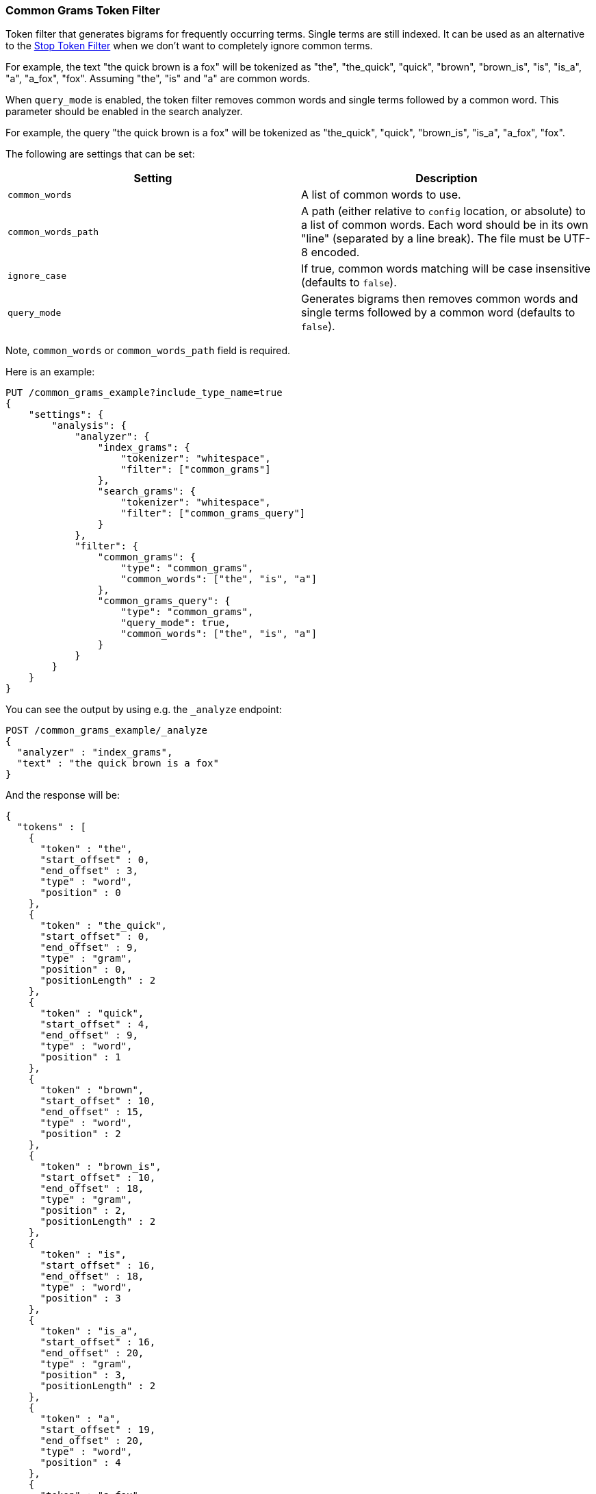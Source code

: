 [[analysis-common-grams-tokenfilter]]
=== Common Grams Token Filter

Token filter that generates bigrams for frequently occurring terms.
Single terms are still indexed. It can be used as an alternative to the
<<analysis-stop-tokenfilter,Stop
Token Filter>> when we don't want to completely ignore common terms.

For example, the text "the quick brown is a fox" will be tokenized as
"the", "the_quick", "quick", "brown", "brown_is", "is", "is_a", "a",
"a_fox", "fox". Assuming "the", "is" and "a" are common words.

When `query_mode` is enabled, the token filter removes common words and
single terms followed by a common word. This parameter should be enabled
in the search analyzer.

For example, the query "the quick brown is a fox" will be tokenized as
"the_quick", "quick", "brown_is", "is_a", "a_fox", "fox".

The following are settings that can be set:

[cols="<,<",options="header",]
|=======================================================================
|Setting |Description
|`common_words` |A list of common words to use.

|`common_words_path` |A path (either relative to `config` location, or
absolute) to a list of common words. Each word should be in its own
"line" (separated by a line break). The file must be UTF-8 encoded.

|`ignore_case` |If true, common words matching will be case insensitive
(defaults to `false`).

|`query_mode` |Generates bigrams then removes common words and single
terms followed by a common word (defaults to `false`).
|=======================================================================

Note, `common_words` or `common_words_path` field is required.

Here is an example:

[source,js]
--------------------------------------------------
PUT /common_grams_example?include_type_name=true
{
    "settings": {
        "analysis": {
            "analyzer": {
                "index_grams": {
                    "tokenizer": "whitespace",
                    "filter": ["common_grams"]
                },
                "search_grams": {
                    "tokenizer": "whitespace",
                    "filter": ["common_grams_query"]
                }
            },
            "filter": {
                "common_grams": {
                    "type": "common_grams",
                    "common_words": ["the", "is", "a"]
                },
                "common_grams_query": {
                    "type": "common_grams",
                    "query_mode": true,
                    "common_words": ["the", "is", "a"]
                }
            }
        }
    }
}
--------------------------------------------------
// CONSOLE

You can see the output by using e.g. the `_analyze` endpoint:

[source,js]
--------------------------------------------------
POST /common_grams_example/_analyze
{
  "analyzer" : "index_grams",
  "text" : "the quick brown is a fox"
}
--------------------------------------------------
// CONSOLE
// TEST[continued]

And the response will be:

[source,js]
--------------------------------------------------
{
  "tokens" : [
    {
      "token" : "the",
      "start_offset" : 0,
      "end_offset" : 3,
      "type" : "word",
      "position" : 0
    },
    {
      "token" : "the_quick",
      "start_offset" : 0,
      "end_offset" : 9,
      "type" : "gram",
      "position" : 0,
      "positionLength" : 2
    },
    {
      "token" : "quick",
      "start_offset" : 4,
      "end_offset" : 9,
      "type" : "word",
      "position" : 1
    },
    {
      "token" : "brown",
      "start_offset" : 10,
      "end_offset" : 15,
      "type" : "word",
      "position" : 2
    },
    {
      "token" : "brown_is",
      "start_offset" : 10,
      "end_offset" : 18,
      "type" : "gram",
      "position" : 2,
      "positionLength" : 2
    },
    {
      "token" : "is",
      "start_offset" : 16,
      "end_offset" : 18,
      "type" : "word",
      "position" : 3
    },
    {
      "token" : "is_a",
      "start_offset" : 16,
      "end_offset" : 20,
      "type" : "gram",
      "position" : 3,
      "positionLength" : 2
    },
    {
      "token" : "a",
      "start_offset" : 19,
      "end_offset" : 20,
      "type" : "word",
      "position" : 4
    },
    {
      "token" : "a_fox",
      "start_offset" : 19,
      "end_offset" : 24,
      "type" : "gram",
      "position" : 4,
      "positionLength" : 2
    },
    {
      "token" : "fox",
      "start_offset" : 21,
      "end_offset" : 24,
      "type" : "word",
      "position" : 5
    }
  ]
}
--------------------------------------------------
// TESTRESPONSE